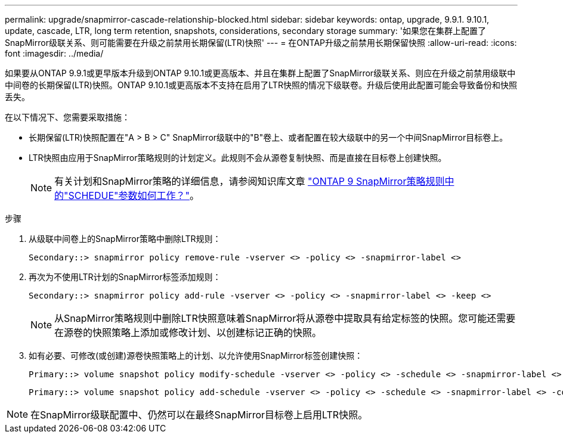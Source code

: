 ---
permalink: upgrade/snapmirror-cascade-relationship-blocked.html 
sidebar: sidebar 
keywords: ontap, upgrade, 9.9.1. 9.10.1, update, cascade, LTR, long term retention, snapshots, considerations, secondary storage 
summary: '如果您在集群上配置了SnapMirror级联关系、则可能需要在升级之前禁用长期保留(LTR)快照' 
---
= 在ONTAP升级之前禁用长期保留快照
:allow-uri-read: 
:icons: font
:imagesdir: ../media/


[role="lead"]
如果要从ONTAP 9.9.1或更早版本升级到ONTAP 9.10.1或更高版本、并且在集群上配置了SnapMirror级联关系、则应在升级之前禁用级联中中间卷的长期保留(LTR)快照。ONTAP 9.10.1或更高版本不支持在启用了LTR快照的情况下级联卷。升级后使用此配置可能会导致备份和快照丢失。

在以下情况下、您需要采取措施：

* 长期保留(LTR)快照配置在"A > B > C" SnapMirror级联中的"B"卷上、或者配置在较大级联中的另一个中间SnapMirror目标卷上。
* LTR快照由应用于SnapMirror策略规则的计划定义。此规则不会从源卷复制快照、而是直接在目标卷上创建快照。
+

NOTE: 有关计划和SnapMirror策略的详细信息，请参阅知识库文章 https://kb.netapp.com/on-prem/ontap/DP/SnapMirror/SnapMirror-KBs/How_does_the_schedule_parameter_in_an_ONTAP_9_SnapMirror_policy_rule_work["ONTAP 9 SnapMirror策略规则中的"SCHEDUE"参数如何工作？"^]。



.步骤
. 从级联中间卷上的SnapMirror策略中删除LTR规则：
+
[listing]
----
Secondary::> snapmirror policy remove-rule -vserver <> -policy <> -snapmirror-label <>
----
. 再次为不使用LTR计划的SnapMirror标签添加规则：
+
[listing]
----
Secondary::> snapmirror policy add-rule -vserver <> -policy <> -snapmirror-label <> -keep <>
----
+

NOTE: 从SnapMirror策略规则中删除LTR快照意味着SnapMirror将从源卷中提取具有给定标签的快照。您可能还需要在源卷的快照策略上添加或修改计划、以创建标记正确的快照。

. 如有必要、可修改(或创建)源卷快照策略上的计划、以允许使用SnapMirror标签创建快照：
+
[listing]
----
Primary::> volume snapshot policy modify-schedule -vserver <> -policy <> -schedule <> -snapmirror-label <>
----
+
[listing]
----
Primary::> volume snapshot policy add-schedule -vserver <> -policy <> -schedule <> -snapmirror-label <> -count <>
----



NOTE: 在SnapMirror级联配置中、仍然可以在最终SnapMirror目标卷上启用LTR快照。
